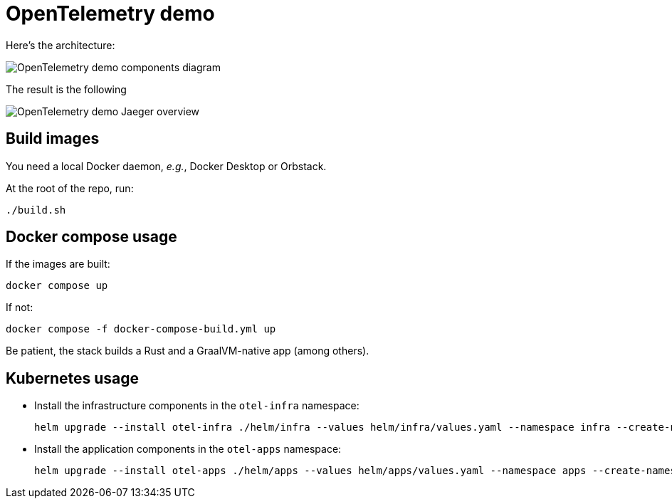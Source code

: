 = OpenTelemetry demo

Here's the architecture:

image::components.jpg[OpenTelemetry demo components diagram]

The result is the following

image::overview.png[OpenTelemetry demo Jaeger overview]

== Build images

You need a local Docker daemon, _e.g._, Docker Desktop or Orbstack.

At the root of the repo, run:

[source,bash]
----
./build.sh
----

== Docker compose usage

If the images are built:

[source,bash]
----
docker compose up
----

If not:

[source,bash]
----
docker compose -f docker-compose-build.yml up
----

Be patient, the stack builds a Rust and a GraalVM-native app (among others).

== Kubernetes usage

* Install the infrastructure components in the `otel-infra` namespace:
+
[source,bash]
----
helm upgrade --install otel-infra ./helm/infra --values helm/infra/values.yaml --namespace infra --create-namespace
----
+
* Install the application components in the `otel-apps` namespace:
+
[source,bash]
----
helm upgrade --install otel-apps ./helm/apps --values helm/apps/values.yaml --namespace apps --create-namespace
----
